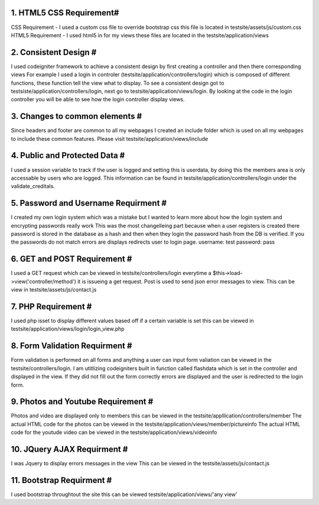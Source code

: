 ######################
1. HTML5 CSS Requirement#
######################

CSS Requirement   - I used a custom css file to override bootstrap css this file is located in testsite/assets/js/custom.css
HTML5 Requirement - I used html5 in for my views these files are located in the testsite/application/views

#########################
2. Consistent Design    #
#########################

I used codeigniter framework to achieve a consistent design by first creating a controller and then there corresponding views
For example I used a login in controler (testsite/application/controllers/login) which is composed of different functions, these function 
tell the view what to display. To see a consistent design got to testsiste/application/controllers/login, next go to testsite/application/views/login.  By looking at the code in the login controller you will be able to see how the login controller display views.  

#################################
3. Changes to common elements   #
#################################
Since headers and footer are common to all my webpages I created an include folder which is used on all my webpages to include these common features. Please visit testsite/application/views/include

################################
4. Public and Protected Data   #
################################
I used a session variable to track if the user is logged and setting this is userdata, by doing this the members area is only accessable 
by users who are logged. This information can be found in testsite/application/controllers/login under the validate_creditals.

##########################################
5. Password and Username Requirment      #
##########################################
I created my own login system which was a mistake but I wanted to learn more about how the login system and encrypting passwords really work
This was the most changelleing part because when a user registers is created there password is stored in the database as a hash and then 
when they login the password hash from the DB is verified.  If you the passwords do not match errors are displays redirects user to login page.  username: test password: pass

####################################
6. GET and POST Requirement        #
####################################

I used a GET request which can be viewed in testsite/controllers/login everytime a $this->load->view('controller/method') it is issueing a get request. Post is used to send json error messages to view. This can be view in testsite/assets/js/contact.js

#####################################
7. PHP  Requirement                 #
#####################################
I used php isset to display different values based off if a certain variable is set this can be viewed in testsite/application/views/login/login_view.php

#####################################
8. Form Validation Requirment       #
#####################################
Form validation is performed on all forms and anything a user can input form valiation can be viewed in the testsite/controllers/login.  I am utitlizing codeigniters built in function called flashdata which is set in the controller and displayed in the view.  If they did not fill out the form correctly errors are displayed and the user is redirected to the login form.

#####################################
9. Photos and Youtube Requirement   #
#####################################
Photos and video are displayed only to members this can be viewed in the testsite/appllication/controllers/member 
The actual HTML code for the photos can be viewed in the testsite/application/views/member/pictureinfo
The actual HTML code for the youtude video can be viewed in the testsite/application/views/videoinfo

#####################################
10. JQuery AJAX Requirment           #
#####################################
I was Jquery to display errors messages in the view
This can be viewed in the testsite/assets/js/contact.js

#####################################
11. Bootstrap   Requirment           #
#####################################
I used bootstrap throughtout the site this can be viewed testsite/application/views/'any view'




